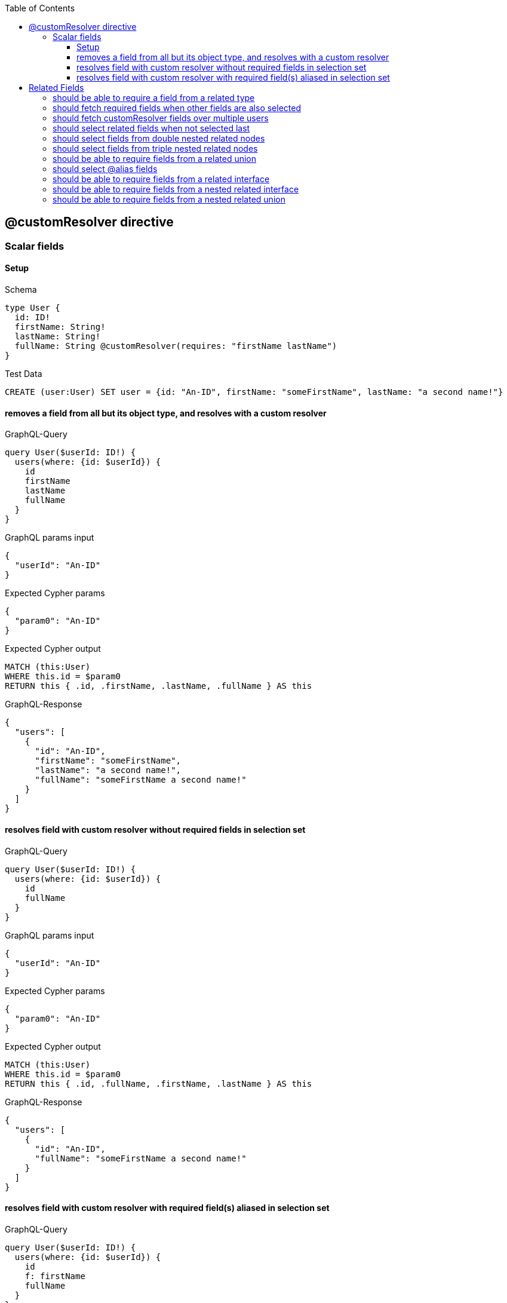 // This file was generated by the Test-Case extractor of neo4j-graphql
:toc:
:toclevels: 42

== @customResolver directive

=== Scalar fields

==== Setup

.Schema
[source,graphql,schema=true]
----
type User {
  id: ID!
  firstName: String!
  lastName: String!
  fullName: String @customResolver(requires: "firstName lastName")
}
----

.Test Data
[source,cypher,test-data=true]
----
CREATE (user:User) SET user = {id: "An-ID", firstName: "someFirstName", lastName: "a second name!"}
----

==== removes a field from all but its object type, and resolves with a custom resolver

.GraphQL-Query
[source,graphql,request=true]
----
query User($userId: ID!) {
  users(where: {id: $userId}) {
    id
    firstName
    lastName
    fullName
  }
}
----

.GraphQL params input
[source,json,request=true]
----
{
  "userId": "An-ID"
}
----

.Expected Cypher params
[source,json]
----
{
  "param0": "An-ID"
}
----

.Expected Cypher output
[source,cypher]
----
MATCH (this:User)
WHERE this.id = $param0
RETURN this { .id, .firstName, .lastName, .fullName } AS this
----

.GraphQL-Response
[source,json,response=true]
----
{
  "users": [
    {
      "id": "An-ID",
      "firstName": "someFirstName",
      "lastName": "a second name!",
      "fullName": "someFirstName a second name!"
    }
  ]
}
----

==== resolves field with custom resolver without required fields in selection set

.GraphQL-Query
[source,graphql,request=true]
----
query User($userId: ID!) {
  users(where: {id: $userId}) {
    id
    fullName
  }
}
----

.GraphQL params input
[source,json,request=true]
----
{
  "userId": "An-ID"
}
----

.Expected Cypher params
[source,json]
----
{
  "param0": "An-ID"
}
----

.Expected Cypher output
[source,cypher]
----
MATCH (this:User)
WHERE this.id = $param0
RETURN this { .id, .fullName, .firstName, .lastName } AS this
----

.GraphQL-Response
[source,json,response=true]
----
{
  "users": [
    {
      "id": "An-ID",
      "fullName": "someFirstName a second name!"
    }
  ]
}
----

==== resolves field with custom resolver with required field(s) aliased in selection set

.GraphQL-Query
[source,graphql,request=true]
----
query User($userId: ID!) {
  users(where: {id: $userId}) {
    id
    f: firstName
    fullName
  }
}
----

.GraphQL params input
[source,json,request=true]
----
{
  "userId": "An-ID"
}
----

.Expected Cypher params
[source,json]
----
{
  "param0": "An-ID"
}
----

.Expected Cypher output
[source,cypher]
----
MATCH (this:User)
WHERE this.id = $param0
RETURN this { .id, .fullName, .firstName, .lastName, f: this.firstName } AS this
----

.GraphQL-Response
[source,json,response=true]
----
{
  "users": [
    {
      "id": "An-ID",
      "f": "someFirstName",
      "fullName": "someFirstName a second name!"
    }
  ]
}
----

== Related Fields

=== should be able to require a field from a related type

.Schema
[source,graphql,schema=true]
----
type Address {
  street: String!
  city: String!
}

type User {
  id: ID!
  firstName: String!
  lastName: String!
  address: Address @relationship(type: "LIVES_AT", direction: OUT)
  fullName: String @customResolver(requires: "firstName lastName address { city }")
}
----

.Test Data
[source,cypher,test-data=true]
----
CREATE (user:User)-[:LIVES_AT]->(addr:Address) SET user = {id: "1", firstName: "First", lastName: "Last"}, addr = {city: "some city", street: "some street"}
----

.GraphQL-Query
[source,graphql,request=true]
----
query User {
  users {
    fullName
  }
}
----

.Expected Cypher params
[source,json]
----
{}
----

.Expected Cypher output
[source,cypher]
----
MATCH (this:User)
CALL {
    WITH this
    MATCH (this)-[this0:LIVES_AT]->(this1:Address)
    WITH this1 { .city } AS this1
    RETURN head(collect(this1)) AS var2
}
RETURN this { .fullName, .firstName, .lastName, address: var2 } AS this
----

.GraphQL-Response
[source,json,response=true]
----
{
  "users": [
    {
      "fullName": "First Last from some city"
    }
  ]
}
----

=== should fetch required fields when other fields are also selected

.Schema
[source,graphql,schema=true]
----
type Address {
  street: String!
  city: String!
}

type User {
  id: ID!
  firstName: String!
  lastName: String!
  address: Address @relationship(type: "LIVES_AT", direction: OUT)
  fullName: String @customResolver(requires: "firstName lastName address { city }")
}
----

.Test Data
[source,cypher,test-data=true]
----
CREATE (user:User)-[:LIVES_AT]->(addr:Address) SET user = {id: "1", firstName: "First", lastName: "Last"}, addr = {city: "some city", street: "some street"}
----

.GraphQL-Query
[source,graphql,request=true]
----
query User {
  users {
    id
    fullName
    address {
      street
      city
    }
  }
}
----

.Expected Cypher params
[source,json]
----
{}
----

.Expected Cypher output
[source,cypher]
----
MATCH (this:User)
CALL {
    WITH this
    MATCH (this)-[this0:LIVES_AT]->(this1:Address)
    WITH this1 { .street, .city } AS this1
    RETURN head(collect(this1)) AS var2
}
RETURN this { .id, .fullName, .firstName, .lastName, address: var2 } AS this
----

.GraphQL-Response
[source,json,response=true]
----
{
  "users": [
    {
      "id": "1",
      "fullName": "First Last from some city",
      "address": {
        "street": "some street",
        "city": "some city"
      }
    }
  ]
}
----

=== should fetch customResolver fields over multiple users

.Schema
[source,graphql,schema=true]
----
type Address {
  street: String!
  city: String!
}

type User {
  id: ID!
  firstName: String!
  lastName: String!
  address: Address @relationship(type: "LIVES_AT", direction: OUT)
  fullName: String @customResolver(requires: "firstName lastName address { city }")
}
----

.Test Data
[source,cypher,test-data=true]
----
CREATE (user1:User)-[:LIVES_AT]->(addr1:Address) SET user1 = {id: "1", firstName: "First", lastName: "Last"}, addr1 = {city: "some city", street: "some street"}
 CREATE (user2:User)-[:LIVES_AT]->(addr2:Address) SET user2 = {id: "2", firstName: "New First", lastName: "new-last"}, addr2 = {city: "another-city", street: "another-street"}
----

.GraphQL-Query
[source,graphql,request=true]
----
query User {
  users {
    id
    fullName
    address {
      street
      city
    }
  }
}
----

.Expected Cypher params
[source,json]
----
{}
----

.Expected Cypher output
[source,cypher]
----
MATCH (this:User)
CALL {
    WITH this
    MATCH (this)-[this0:LIVES_AT]->(this1:Address)
    WITH this1 { .street, .city } AS this1
    RETURN head(collect(this1)) AS var2
}
RETURN this { .id, .fullName, .firstName, .lastName, address: var2 } AS this
----

.GraphQL-Response
[source,json,response=true]
----
{
  "users": [
    {
      "id": "1",
      "fullName": "First Last from some city",
      "address": {
        "street": "some street",
        "city": "some city"
      }
    },
    {
      "id": "2",
      "fullName": "New First new-last from another-city",
      "address": {
        "street": "another-street",
        "city": "another-city"
      }
    }
  ]
}
----

=== should select related fields when not selected last

.Schema
[source,graphql,schema=true]
----
type Address {
  street: String!
  city: String!
}

type User {
  id: ID!
  firstName: String!
  lastName: String!
  address: Address @relationship(type: "LIVES_AT", direction: OUT)
  fullName: String @customResolver(requires: "firstName address { city } lastName")
}
----

.Test Data
[source,cypher,test-data=true]
----
CREATE (user1:User)-[:LIVES_AT]->(addr1:Address) SET user1 = {id: "1", firstName: "First", lastName: "Last"}, addr1 = {city: "some city", street: "some street"}
 CREATE (user2:User)-[:LIVES_AT]->(addr2:Address) SET user2 = {id: "2", firstName: "New First", lastName: "new-last"}, addr2 = {city: "another-city", street: "another-street"}
----

.GraphQL-Query
[source,graphql,request=true]
----
query User {
  users {
    id
    fullName
    address {
      street
      city
    }
  }
}
----

.Expected Cypher params
[source,json]
----
{}
----

.Expected Cypher output
[source,cypher]
----
MATCH (this:User)
CALL {
    WITH this
    MATCH (this)-[this0:LIVES_AT]->(this1:Address)
    WITH this1 { .street, .city } AS this1
    RETURN head(collect(this1)) AS var2
}
RETURN this { .id, .fullName, .firstName, .lastName, address: var2 } AS this
----

.GraphQL-Response
[source,json,response=true]
----
{
  "users": [
    {
      "id": "1",
      "fullName": "First Last from some city",
      "address": {
        "street": "some street",
        "city": "some city"
      }
    },
    {
      "id": "2",
      "fullName": "New First new-last from another-city",
      "address": {
        "street": "another-street",
        "city": "another-city"
      }
    }
  ]
}
----

=== should select fields from double nested related nodes

.Schema
[source,graphql,schema=true]
----
type City {
  name: String!
  population: Int
}

type Address {
  street: String!
  city: City! @relationship(type: "IN_CITY", direction: OUT)
}

type User {
  id: ID!
  firstName: String!
  lastName: String!
  address: Address @relationship(type: "LIVES_AT", direction: OUT)
  fullName: String @customResolver(requires: "firstName lastName address { city { name population } }")
}
----

.Test Data
[source,cypher,test-data=true]
----
CREATE (user1:User)-[:LIVES_AT]->(addr1:Address)-[:IN_CITY]->(city1:City)
 SET user1 = {id: "1", firstName: "First", lastName: "Last"}, addr1 = {city: "some city", street: "some street"}, city1 = {name: "city1 name!", population: 8947975}
 CREATE (user2:User)-[:LIVES_AT]->(addr2:Address)-[:IN_CITY]->(city2:City)
 SET user2 = {id: "2", firstName: "New First", lastName: "new-last"}, addr2 = {city: "another-city", street: "another-street"}, city2 = {name: "city2 name?", population: 74}
----

.GraphQL-Query
[source,graphql,request=true]
----
query User {
  users {
    fullName
    address {
      street
    }
  }
}
----

.Expected Cypher params
[source,json]
----
{}
----

.Expected Cypher output
[source,cypher]
----
MATCH (this:User)
CALL {
    WITH this
    MATCH (this)-[this0:LIVES_AT]->(this1:Address)
    CALL {
        WITH this1
        MATCH (this1)-[this2:IN_CITY]->(this3:City)
        WITH this3 { .name, .population } AS this3
        RETURN head(collect(this3)) AS var4
    }
    WITH this1 { .street, city: var4 } AS this1
    RETURN head(collect(this1)) AS var5
}
RETURN this { .fullName, .firstName, .lastName, address: var5 } AS this
----

.GraphQL-Response
[source,json,response=true]
----
{
  "users": [
    {
      "fullName": "First Last from city1 name! with population of 8947975",
      "address": {
        "street": "some street"
      }
    },
    {
      "fullName": "New First new-last from city2 name? with population of 74",
      "address": {
        "street": "another-street"
      }
    }
  ]
}
----

=== should select fields from triple nested related nodes

.Schema
[source,graphql,schema=true]
----
type State {
  someValue: Int!
}

type City {
  name: String!
  population: Int
  state: State! @relationship(type: "IN_STATE", direction: OUT)
}

type Address {
  street: String!
  city: City! @relationship(type: "IN_CITY", direction: OUT)
}

type User {
  id: ID!
  firstName: String!
  lastName: String!
  address: Address @relationship(type: "LIVES_AT", direction: OUT)
  fullName: String @customResolver(requires: "firstName lastName address { city { name state { someValue } population } }")
}
----

.Test Data
[source,cypher,test-data=true]
----
CREATE (user1:User)-[:LIVES_AT]->(addr1:Address)-[:IN_CITY]->(city1:City)
 -[:IN_STATE]->(state:State)
 SET user1 = {id: "1", firstName: "First", lastName: "Last"}, addr1 = {city: "some city", street: "some street"}, city1 = {name: "city1 name!", population: 8947975}, state = {someValue: 4797}
 CREATE (user2:User)-[:LIVES_AT]->(addr2:Address)-[:IN_CITY]->(city2:City)
 -[:IN_STATE]->(state)
 SET user2 = {id: "2", firstName: "New First", lastName: "new-last"}, addr2 = {city: "another-city", street: "another-street"}, city2 = {name: "city2 name?", population: 74}
----

.GraphQL-Query
[source,graphql,request=true]
----
query User {
  users {
    fullName
    address {
      street
    }
  }
}
----

.Expected Cypher params
[source,json]
----
{}
----

.Expected Cypher output
[source,cypher]
----
MATCH (this:User)
CALL {
    WITH this
    MATCH (this)-[this0:LIVES_AT]->(this1:Address)
    CALL {
        WITH this1
        MATCH (this1)-[this2:IN_CITY]->(this3:City)
        CALL {
            WITH this3
            MATCH (this3)-[this4:IN_STATE]->(this5:State)
            WITH this5 { .someValue } AS this5
            RETURN head(collect(this5)) AS var6
        }
        WITH this3 { .name, .population, state: var6 } AS this3
        RETURN head(collect(this3)) AS var7
    }
    WITH this1 { .street, city: var7 } AS this1
    RETURN head(collect(this1)) AS var8
}
RETURN this { .fullName, .firstName, .lastName, address: var8 } AS this
----

.GraphQL-Response
[source,json,response=true]
----
{
  "users": [
    {
      "fullName": "First Last from city1 name! with population of 8947975 with 4797",
      "address": {
        "street": "some street"
      }
    },
    {
      "fullName": "New First new-last from city2 name? with population of 74 with 4797",
      "address": {
        "street": "another-street"
      }
    }
  ]
}
----

=== should be able to require fields from a related union

.Schema
[source,graphql,schema=true]
----
union Publication = Book | Journal

type Author {
  name: String!
  publications: [Publication!]! @relationship(type: "WROTE", direction: OUT)
  publicationsWithAuthor: [String!]! @customResolver(requires: "name publications { ...on Book { title } ... on Journal { subject } }")
}

type Book {
  title: String!
  author: Author! @relationship(type: "WROTE", direction: IN)
}

type Journal {
  subject: String!
  author: Author! @relationship(type: "WROTE", direction: IN)
}
----

.Test Data
[source,cypher,test-data=true]
----
CREATE (author1:Author)-[:WROTE]->(book1:Book) SET author1 = {name: "some-author-name"}, book1 = {title: "a book name", publicationYear: 12}
 CREATE (author2:Author)-[:WROTE]->(journal1:Journal) SET author2 = {name: "another author name"}, journal1 = {subject: "a subject", publicationYear: 573}
 CREATE (author2)-[:WROTE]->(journal2:Journal) SET journal2 = {subject: "a second subject", publicationYear: 9087}
 CREATE (author2)-[:WROTE]->(book2:Book) SET book2 = {title: "another-book-name", publicationYear: 1074}
 CREATE (author1)-[:WROTE]->(journal1)
----

.GraphQL-Query
[source,graphql,request=true]
----
query Author {
  authors {
    publicationsWithAuthor
  }
}
----

.Expected Cypher params
[source,json]
----
{}
----

.Expected Cypher output
[source,cypher]
----
MATCH (this:Author)
CALL {
    WITH this
    CALL {
        WITH *
        MATCH (this)-[this0:WROTE]->(this1:Book)
        WITH this1 { .title, __typename: "Book", __id: toString(id(this1)) } AS this1
        RETURN this1 AS var2
        UNION
        WITH *
        MATCH (this)-[this3:WROTE]->(this4:Journal)
        WITH this4 { .subject, __typename: "Journal", __id: toString(id(this4)) } AS this4
        RETURN this4 AS var2
    }
    WITH var2
    RETURN collect(var2) AS var2
}
RETURN this { .publicationsWithAuthor, .name, publications: var2 } AS this
----

.GraphQL-Response
[source,json,response=true]
----
{
  "authors": [
    {
      "publicationsWithAuthor": [
        "a book name by some-author-name",
        "a subject by some-author-name"
      ]
    },
    {
      "publicationsWithAuthor": [
        "another-book-name by another author name",
        "a subject by another author name",
        "a second subject by another author name"
      ]
    }
  ]
}
----

=== should select @alias fields

.Schema
[source,graphql,schema=true]
----
type City {
  name: String!
  population: Int @alias(property: "cityPopulation")
}

type Address {
  street: String!
  city: City! @relationship(type: "IN_CITY", direction: OUT)
}

type User {
  id: ID!
  firstName: String! @alias(property: "first")
  lastName: String!
  address: Address @relationship(type: "LIVES_AT", direction: OUT)
  fullName: String @customResolver(requires: "firstName lastName address { city { name population } }")
}
----

.Test Data
[source,cypher,test-data=true]
----
CREATE (user1:User)-[:LIVES_AT]->(addr1:Address)-[:IN_CITY]->(city1:City)
 SET user1 = {id: "1", first: "First", lastName: "Last"}, addr1 = {city: "some city", street: "some street"}, city1 = {name: "city1 name!", cityPopulation: 8947975}
 CREATE (user2:User)-[:LIVES_AT]->(addr2:Address)-[:IN_CITY]->(city2:City)
 SET user2 = {id: "2", first: "New First", lastName: "new-last"}, addr2 = {city: "another-city", street: "another-street"}, city2 = {name: "city2 name?", cityPopulation: 74}
----

.GraphQL-Query
[source,graphql,request=true]
----
query User {
  users {
    firstName
    fullName
    address {
      street
    }
  }
}
----

.Expected Cypher params
[source,json]
----
{}
----

.Expected Cypher output
[source,cypher]
----
MATCH (this:User)
CALL {
    WITH this
    MATCH (this)-[this0:LIVES_AT]->(this1:Address)
    CALL {
        WITH this1
        MATCH (this1)-[this2:IN_CITY]->(this3:City)
        WITH this3 { .name, population: this3.cityPopulation } AS this3
        RETURN head(collect(this3)) AS var4
    }
    WITH this1 { .street, city: var4 } AS this1
    RETURN head(collect(this1)) AS var5
}
RETURN this { .fullName, .lastName, firstName: this.first, address: var5 } AS this
----

.GraphQL-Response
[source,json,response=true]
----
{
  "users": [
    {
      "firstName": "First",
      "fullName": "First Last from city1 name! with population of 8947975",
      "address": {
        "street": "some street"
      }
    },
    {
      "firstName": "New First",
      "fullName": "New First new-last from city2 name? with population of 74",
      "address": {
        "street": "another-street"
      }
    }
  ]
}
----

=== should be able to require fields from a related interface

.Schema
[source,graphql,schema=true]
----
interface Publication {
  publicationYear: Int!
}

type Author {
  name: String!
  publications: [Publication!]! @relationship(type: "WROTE", direction: OUT)
  publicationsWithAuthor: [String!]! @customResolver(requires: "name publications { publicationYear ...on Book { title } ... on Journal { subject } }")
}

type Book implements Publication {
  title: String!
  publicationYear: Int!
  author: [Author!]! @relationship(type: "WROTE", direction: IN)
}

type Journal implements Publication {
  subject: String!
  publicationYear: Int!
  author: [Author!]! @relationship(type: "WROTE", direction: IN)
}
----

.Test Data
[source,cypher,test-data=true]
----
CREATE (author1:Author)-[:WROTE]->(book1:Book) SET author1 = {name: "some-author-name"}, book1 = {title: "a book name", publicationYear: 12}
 CREATE (author2:Author)-[:WROTE]->(journal1:Journal) SET author2 = {name: "another author name"}, journal1 = {subject: "a subject", publicationYear: 573}
 CREATE (author1)-[:WROTE]->(journal1)
----

.GraphQL-Query
[source,graphql,request=true]
----
query Author {
  authors {
    publicationsWithAuthor
  }
}
----

.Expected Cypher params
[source,json]
----
{}
----

.Expected Cypher output
[source,cypher]
----
MATCH (this:Author)
CALL {
    WITH this
    CALL {
        WITH *
        MATCH (this)-[this0:WROTE]->(this1:Book)
        WITH this1 { .publicationYear, .title, __typename: "Book", __id: toString(id(this1)) } AS this1
        RETURN this1 AS var2
        UNION
        WITH *
        MATCH (this)-[this3:WROTE]->(this4:Journal)
        WITH this4 { .publicationYear, .subject, __typename: "Journal", __id: toString(id(this4)) } AS this4
        RETURN this4 AS var2
    }
    WITH var2
    RETURN collect(var2) AS var2
}
RETURN this { .publicationsWithAuthor, .name, publications: var2 } AS this
----

.GraphQL-Response
[source,json,response=true]
----
{
  "authors": [
    {
      "publicationsWithAuthor": [
        "a book name by some-author-name in 12",
        "a subject by some-author-name in 573"
      ]
    },
    {
      "publicationsWithAuthor": [
        "a subject by another author name in 573"
      ]
    }
  ]
}
----

=== should be able to require fields from a nested related interface

.Schema
[source,graphql,schema=true]
----
interface Publication {
  publicationYear: Int!
}

type User {
  id: ID!
  firstName: String!
  lastName: String!
  followedAuthors: [Author!]! @relationship(type: "FOLLOWS", direction: OUT)
  customResolverField: Int @customResolver(requires: "followedAuthors { name publications { publicationYear ...on Book { title } ... on Journal { subject } } } firstName")
}

type Author {
  name: String!
  publications: [Publication!]! @relationship(type: "WROTE", direction: OUT)
}

type Book implements Publication {
  title: String!
  publicationYear: Int!
  author: [Author!]! @relationship(type: "WROTE", direction: IN)
}

type Journal implements Publication {
  subject: String!
  publicationYear: Int!
  author: [Author!]! @relationship(type: "WROTE", direction: IN)
}
----

.Test Data
[source,cypher,test-data=true]
----
CREATE (user1:User)-[:FOLLOWS]->(author1:Author)-[:WROTE]->(book1:Book)
 SET user1 = {id: "1", firstName: "First", lastName: "Last"}, author1 = {name: "some-author-name"}, book1 = {title: "a book name", publicationYear: 12}
 CREATE (user1)-[:FOLLOWS]->(author2:Author)-[:WROTE]->(journal1:Journal) SET author2 = {name: "another author name"}, journal1 = {subject: "a subject", publicationYear: 573}
 CREATE (author1)-[:WROTE]->(journal1)
----

.GraphQL-Query
[source,graphql,request=true]
----
query User {
  users {
    customResolverField
  }
}
----

.Expected Cypher params
[source,json]
----
{}
----

.Expected Cypher output
[source,cypher]
----
MATCH (this:User)
CALL {
    WITH this
    MATCH (this)-[this0:FOLLOWS]->(this1:Author)
    CALL {
        WITH this1
        CALL {
            WITH *
            MATCH (this1)-[this2:WROTE]->(this3:Book)
            WITH this3 { .publicationYear, .title, __typename: "Book", __id: toString(id(this3)) } AS this3
            RETURN this3 AS var4
            UNION
            WITH *
            MATCH (this1)-[this5:WROTE]->(this6:Journal)
            WITH this6 { .publicationYear, .subject, __typename: "Journal", __id: toString(id(this6)) } AS this6
            RETURN this6 AS var4
        }
        WITH var4
        RETURN collect(var4) AS var4
    }
    WITH this1 { .name, publications: var4 } AS this1
    RETURN collect(this1) AS var7
}
RETURN this { .customResolverField, .firstName, followedAuthors: var7 } AS this
----

.GraphQL-Response
[source,json,response=true]
----
{
  "users": [
    {
      "customResolverField": 1216
    }
  ]
}
----

=== should be able to require fields from a nested related union

.Schema
[source,graphql,schema=true]
----
type User {
  id: ID!
  firstName: String!
  lastName: String!
  followedAuthors: [Author!]! @relationship(type: "FOLLOWS", direction: OUT)
  customResolverField: Int @customResolver(requires: "followedAuthors { name publications { ...on Book { title } ... on Journal { subject } } } firstName")
}

union Publication = Book | Journal

type Author {
  name: String!
  publications: [Publication!]! @relationship(type: "WROTE", direction: OUT)
}

type Book {
  title: String!
  author: Author! @relationship(type: "WROTE", direction: IN)
}

type Journal {
  subject: String!
  author: Author! @relationship(type: "WROTE", direction: IN)
}
----

.Test Data
[source,cypher,test-data=true]
----
CREATE (user1:User)-[:FOLLOWS]->(author1:Author)-[:WROTE]->(book1:Book)
 SET user1 = {id: "1", firstName: "First", lastName: "Last"}, author1 = {name: "some-author-name"}, book1 = {title: "a book name", publicationYear: 12}
 CREATE (user1)-[:FOLLOWS]->(author2:Author)-[:WROTE]->(journal1:Journal) SET author2 = {name: "another author name"}, journal1 = {subject: "a subject", publicationYear: 573}
 CREATE (author1)-[:WROTE]->(journal1)
----

.GraphQL-Query
[source,graphql,request=true]
----
query User {
  users {
    customResolverField
  }
}
----

.Expected Cypher params
[source,json]
----
{}
----

.Expected Cypher output
[source,cypher]
----
MATCH (this:User)
CALL {
    WITH this
    MATCH (this)-[this0:FOLLOWS]->(this1:Author)
    CALL {
        WITH this1
        CALL {
            WITH *
            MATCH (this1)-[this2:WROTE]->(this3:Book)
            WITH this3 { .title, __typename: "Book", __id: toString(id(this3)) } AS this3
            RETURN this3 AS var4
            UNION
            WITH *
            MATCH (this1)-[this5:WROTE]->(this6:Journal)
            WITH this6 { .subject, __typename: "Journal", __id: toString(id(this6)) } AS this6
            RETURN this6 AS var4
        }
        WITH var4
        RETURN collect(var4) AS var4
    }
    WITH this1 { .name, publications: var4 } AS this1
    RETURN collect(this1) AS var7
}
RETURN this { .customResolverField, .firstName, followedAuthors: var7 } AS this
----

.GraphQL-Response
[source,json,response=true]
----
{
  "users": [
    {
      "customResolverField": 58
    }
  ]
}
----
